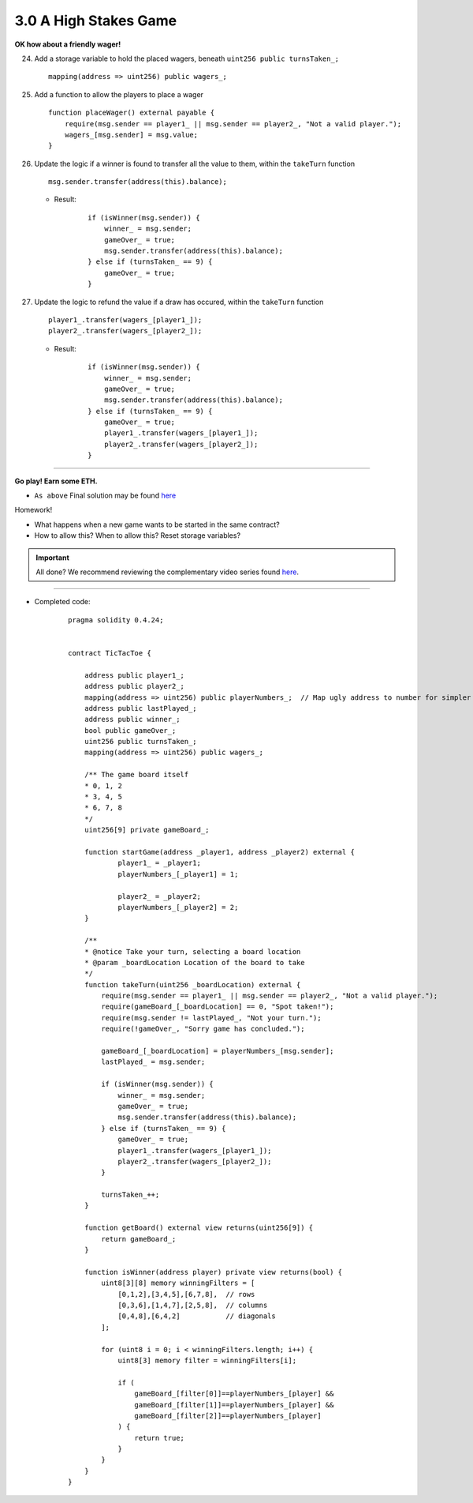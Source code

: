3.0 A High Stakes Game
======================

**OK how about a friendly wager!**

24. Add a storage variable to hold the placed wagers, beneath ``uint256 public turnsTaken_;``

    ::

        mapping(address => uint256) public wagers_;

25. Add a function to allow the players to place a wager

    ::

        function placeWager() external payable {
            require(msg.sender == player1_ || msg.sender == player2_, "Not a valid player.");
            wagers_[msg.sender] = msg.value;
        }

26. Update the logic if a winner is found to transfer all the value to them, within the ``takeTurn`` function

    ::

        msg.sender.transfer(address(this).balance);

    - Result:

        ::

            if (isWinner(msg.sender)) {
                winner_ = msg.sender;
                gameOver_ = true;   
                msg.sender.transfer(address(this).balance);
            } else if (turnsTaken_ == 9) {
                gameOver_ = true;
            }

27. Update the logic to refund the value if a draw has occured, within the ``takeTurn`` function

    ::

        player1_.transfer(wagers_[player1_]);
        player2_.transfer(wagers_[player2_]);

    - Result:

        ::

            if (isWinner(msg.sender)) {
                winner_ = msg.sender;
                gameOver_ = true;   
                msg.sender.transfer(address(this).balance);
            } else if (turnsTaken_ == 9) {
                gameOver_ = true;
                player1_.transfer(wagers_[player1_]);
                player2_.transfer(wagers_[player2_]);
            }

----

**Go play!  Earn some ETH.**

- ``As above`` Final solution may be found `here <https://github.com/Blockchain-Learning-Group/dapp-fundamentals/blob/blg/solutions/TicTacToe.sol>`_

Homework!

- What happens when a new game wants to be started in the same contract?
- How to allow this?  When to allow this?  Reset storage variables?

.. important::

    All done?  We recommend reviewing the complementary video series found `here <../../1-blockchain-fundamentals/bonus.html#blockchain-fundamentals-video-series>`_.

----

- Completed code:

    ::

        pragma solidity 0.4.24;


        contract TicTacToe {
            
            address public player1_;
            address public player2_;
            mapping(address => uint256) public playerNumbers_;  // Map ugly address to number for simpler inspection of game board
            address public lastPlayed_;
            address public winner_;
            bool public gameOver_;
            uint256 public turnsTaken_;
            mapping(address => uint256) public wagers_;
            
            /** The game board itself 
            * 0, 1, 2
            * 3, 4, 5
            * 6, 7, 8
            */
            uint256[9] private gameBoard_;
            
            function startGame(address _player1, address _player2) external {
                    player1_ = _player1;
                    playerNumbers_[_player1] = 1;
                    
                    player2_ = _player2;
                    playerNumbers_[_player2] = 2;
            }
            
            /**
            * @notice Take your turn, selecting a board location
            * @param _boardLocation Location of the board to take
            */
            function takeTurn(uint256 _boardLocation) external {
                require(msg.sender == player1_ || msg.sender == player2_, "Not a valid player.");
                require(gameBoard_[_boardLocation] == 0, "Spot taken!");
                require(msg.sender != lastPlayed_, "Not your turn.");
                require(!gameOver_, "Sorry game has concluded.");

                gameBoard_[_boardLocation] = playerNumbers_[msg.sender];
                lastPlayed_ = msg.sender;
                
                if (isWinner(msg.sender)) {
                    winner_ = msg.sender;
                    gameOver_ = true;   
                    msg.sender.transfer(address(this).balance);
                } else if (turnsTaken_ == 9) {
                    gameOver_ = true;
                    player1_.transfer(wagers_[player1_]);
                    player2_.transfer(wagers_[player2_]);
                }
                
                turnsTaken_++;
            }
            
            function getBoard() external view returns(uint256[9]) {
                return gameBoard_;
            }
            
            function isWinner(address player) private view returns(bool) {
                uint8[3][8] memory winningFilters = [
                    [0,1,2],[3,4,5],[6,7,8],  // rows
                    [0,3,6],[1,4,7],[2,5,8],  // columns
                    [0,4,8],[6,4,2]           // diagonals
                ];
                
                for (uint8 i = 0; i < winningFilters.length; i++) {
                    uint8[3] memory filter = winningFilters[i];
                    
                    if (
                        gameBoard_[filter[0]]==playerNumbers_[player] && 
                        gameBoard_[filter[1]]==playerNumbers_[player] && 
                        gameBoard_[filter[2]]==playerNumbers_[player]
                    ) {
                        return true;
                    }
                }
            }
        }